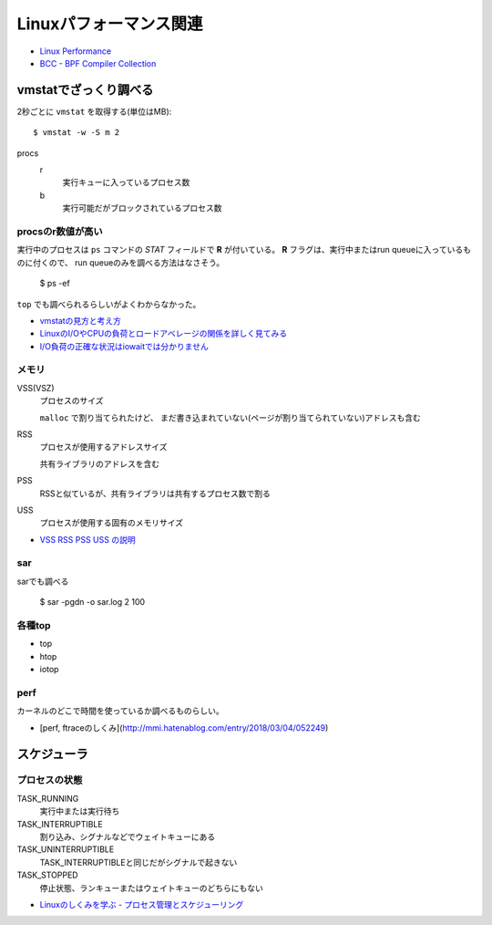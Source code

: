 =======================
Linuxパフォーマンス関連
=======================

.. highlight: console

* `Linux Performance <http://www.brendangregg.com/linuxperf.html>`_
* `BCC - BPF Compiler Collection <https://github.com/iovisor/bcc>`_

vmstatでざっくり調べる
======================

2秒ごとに ``vmstat`` を取得する(単位はMB)::

	$ vmstat -w -S m 2

procs
	r
		実行キューに入っているプロセス数

	b
		実行可能だがブロックされているプロセス数

procsのr数値が高い
------------------

実行中のプロセスは ``ps`` コマンドの *STAT* フィールドで **R** が付いている。
**R** フラグは、実行中またはrun queueに入っているものに付くので、
run queueのみを調べる方法はなさそう。

	$ ps -ef

``top`` でも調べられるらしいがよくわからなかった。

* `vmstatの見方と考え方 <http://piro791.blog.so-net.ne.jp/2008-10-02>`_
* `LinuxのI/OやCPUの負荷とロードアベレージの関係を詳しく見てみる <https://qiita.com/kunihirotanaka/items/21194f77713aa0663e3b>`_
* `I/O負荷の正確な状況はiowaitでは分かりません <https://qiita.com/kunihirotanaka/items/a536ee35d589027e4a5a>`_

メモリ
------

VSS(VSZ)
	プロセスのサイズ

	``malloc`` で割り当てられたけど、
	まだ書き込まれていない(ページが割り当てられていない)アドレスも含む

RSS
	プロセスが使用するアドレスサイズ

	共有ライブラリのアドレスを含む

PSS
	RSSと似ているが、共有ライブラリは共有するプロセス数で割る

USS
	プロセスが使用する固有のメモリサイズ

* `VSS RSS PSS USS の説明 <http://gntm-mdk.hatenadiary.com/entry/2015/01/21/231258>`_

sar
-------

sarでも調べる

	$ sar -pgdn -o sar.log 2 100

各種top
-----------

* top
* htop
* iotop

perf
-------

カーネルのどこで時間を使っているか調べるものらしい。

* [perf, ftraceのしくみ](http://mmi.hatenablog.com/entry/2018/03/04/052249)

スケジューラ
============

プロセスの状態
---------------

TASK_RUNNING
	実行中または実行待ち

TASK_INTERRUPTIBLE
	割り込み、シグナルなどでウェイトキューにある

TASK_UNINTERRUPTIBLE
	TASK_INTERRUPTIBLEと同じだがシグナルで起きない

TASK_STOPPED
	停止状態、ランキューまたはウェイトキューのどちらにもない

* `Linuxのしくみを学ぶ - プロセス管理とスケジューリング <https://syuu1228.github.io/process_management_and_process_schedule/process_management_and_process_schedule.html>`_
